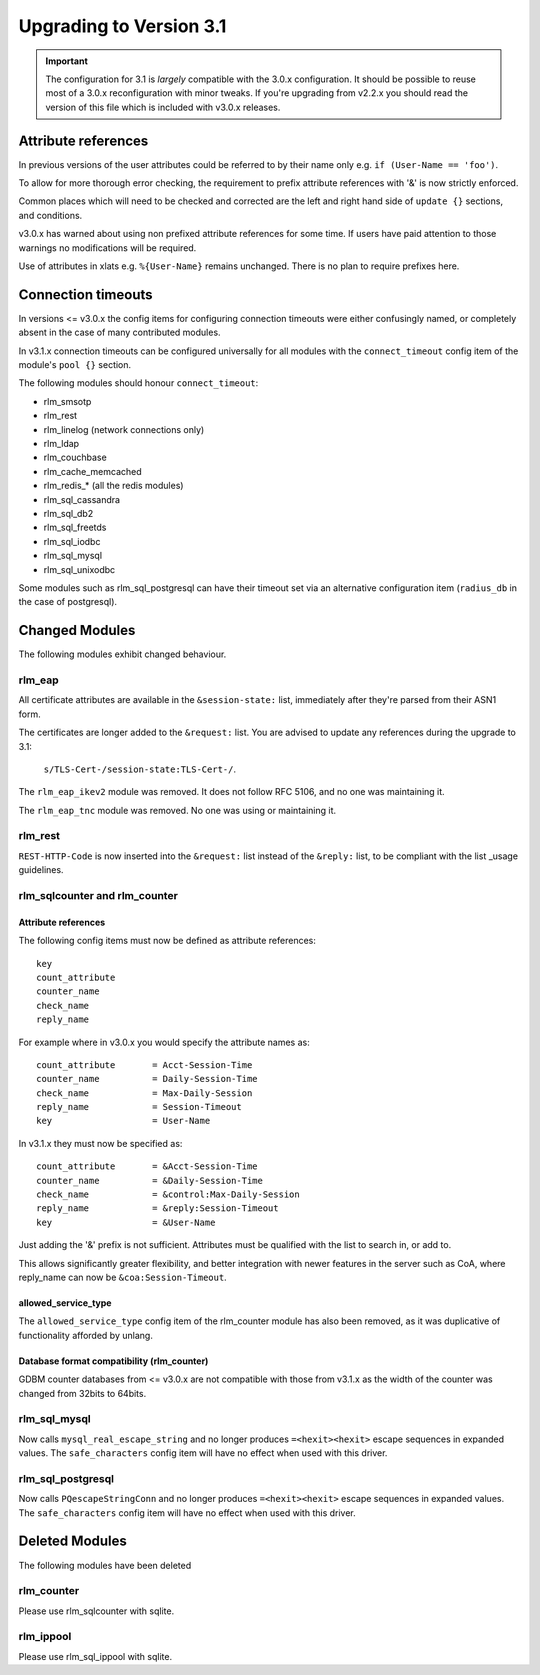Upgrading to Version 3.1
========================

.. contents:: Sections
   :depth: 2
   :
.. important::
   The configuration for 3.1 is *largely* compatible with the 3.0.x
   configuration.  It should be possible to reuse most of a 3.0.x
   reconfiguration with minor tweaks.
   If you're upgrading from v2.2.x you should read the version of
   this file which is included with v3.0.x releases.

Attribute references
--------------------

In previous versions of the user attributes could be referred to
by their name only e.g. ``if (User-Name == 'foo')``.

To allow for more thorough error checking, the requirement to prefix
attribute references with '&' is now strictly enforced.

Common places which will need to be checked and corrected are the
left and right hand side of ``update {}`` sections, and conditions.

v3.0.x has warned about using non prefixed attribute references for
some time.  If users have paid attention to those warnings no
modifications will be required.

Use of attributes in xlats e.g. ``%{User-Name}`` remains unchanged.
There is no plan to require prefixes here.

Connection timeouts
-------------------

In versions <= v3.0.x the config items for configuring connection
timeouts were either confusingly named, or completely absent in
the case of many contributed modules.

In v3.1.x connection timeouts can be configured universally for
all modules with the ``connect_timeout`` config item of the
module's ``pool {}`` section.

The following modules should honour ``connect_timeout``:

- rlm_smsotp
- rlm_rest
- rlm_linelog (network connections only)
- rlm_ldap
- rlm_couchbase
- rlm_cache_memcached
- rlm_redis_* (all the redis modules)
- rlm_sql_cassandra
- rlm_sql_db2
- rlm_sql_freetds
- rlm_sql_iodbc
- rlm_sql_mysql
- rlm_sql_unixodbc

Some modules such as rlm_sql_postgresql can have their timeout set via an alternative
configuration item (``radius_db`` in the case of postgresql).

Changed Modules
---------------

The following modules exhibit changed behaviour.

rlm_eap
~~~~~~~

All certificate attributes are available in the ``&session-state:`` list,
immediately after they're parsed from their ASN1 form.

The certificates are longer added to the ``&request:`` list.  You are
advised to update any references during the upgrade to 3.1:

    ``s/TLS-Cert-/session-state:TLS-Cert-/``.

The ``rlm_eap_ikev2`` module was removed.  It does not follow RFC
5106, and no one was maintaining it.

The ``rlm_eap_tnc`` module was removed.  No one was using or maintaining it.

rlm_rest
~~~~~~~~

``REST-HTTP-Code`` is now inserted into the ``&request:`` list instead of the ``&reply:``
list, to be compliant with the list _usage guidelines.

.. _usage: http://wiki.freeradius.org/contributing/List-Usage

rlm_sqlcounter and rlm_counter
~~~~~~~~~~~~~~~~~~~~~~~~~~~~~~

Attribute references
++++++++++++++++++++

The following config items must now be defined as attribute references::

  key
  count_attribute
  counter_name
  check_name
  reply_name

For example where in v3.0.x you would specify the attribute names as::

  count_attribute	= Acct-Session-Time
  counter_name		= Daily-Session-Time
  check_name		= Max-Daily-Session
  reply_name		= Session-Timeout
  key			= User-Name

In v3.1.x they must now be specified as::

  count_attribute	= &Acct-Session-Time
  counter_name		= &Daily-Session-Time
  check_name		= &control:Max-Daily-Session
  reply_name		= &reply:Session-Timeout
  key                   = &User-Name

Just adding the '&' prefix is not sufficient.  Attributes must be qualified
with the list to search in, or add to.

This allows significantly greater flexibility, and better integration with
newer features in the server such as CoA, where reply_name can now be
``&coa:Session-Timeout``.


allowed_service_type
++++++++++++++++++++

The ``allowed_service_type`` config item of the rlm_counter module has
also been removed, as it was duplicative of functionality afforded by unlang.


Database format compatibility (rlm_counter)
+++++++++++++++++++++++++++++++++++++++++++

GDBM counter databases from <= v3.0.x are not compatible with those from
v3.1.x as the width of the counter was changed from 32bits to 64bits.

rlm_sql_mysql
~~~~~~~~~~~~~

Now calls ``mysql_real_escape_string`` and no longer produces
``=<hexit><hexit>`` escape sequences in expanded values.
The ``safe_characters`` config item will have no effect when used with
this driver.

rlm_sql_postgresql
~~~~~~~~~~~~~~~~~~

Now calls ``PQescapeStringConn`` and no longer produces ``=<hexit><hexit>``
escape sequences in expanded values.  The ``safe_characters`` config item will
have no effect when used with this driver.

Deleted Modules
---------------

The following modules have been deleted

rlm_counter
~~~~~~~~~~~

Please use rlm_sqlcounter with sqlite.


rlm_ippool
~~~~~~~~~~~

Please use rlm_sql_ippool with sqlite.
